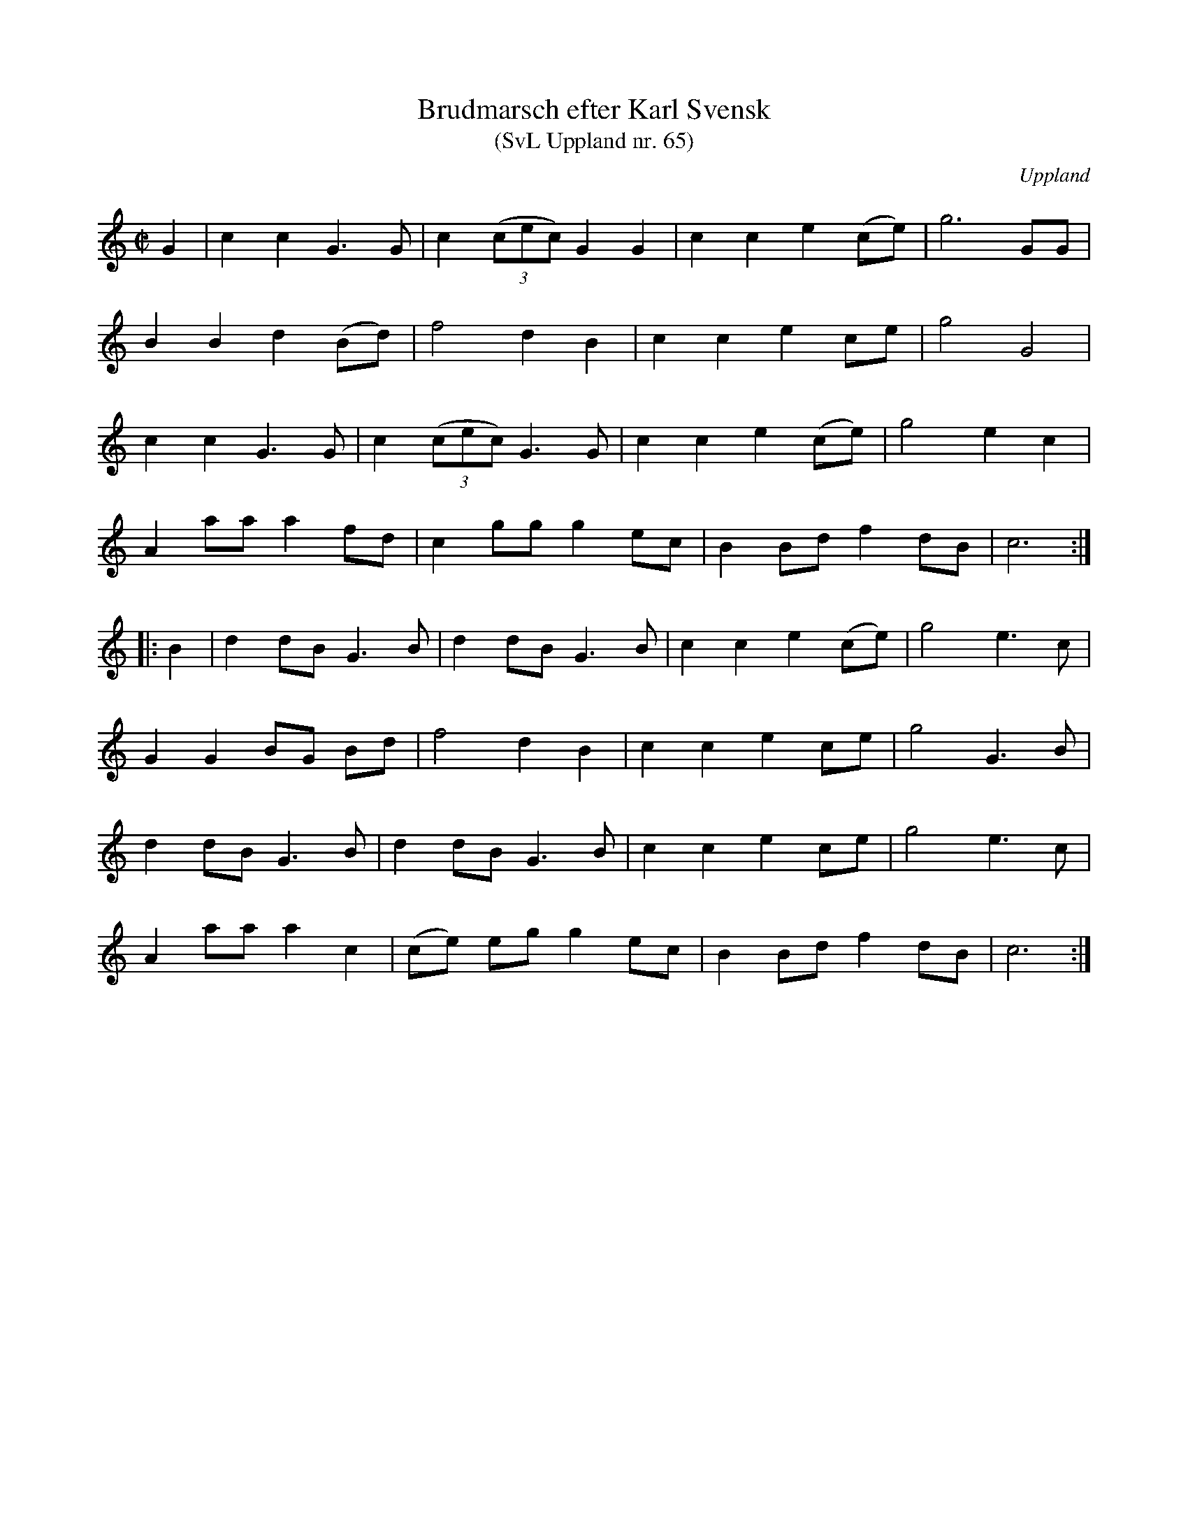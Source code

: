 %%abc-charset utf-8

X: 65
T: Brudmarsch efter Karl Svensk
T: (SvL Uppland nr. 65)
B: Svenska Låtar Uppland nr 65
B: Jämför SMUS - katalog Up5 bild 13
Z: Nils L
R: Marsch
O: Uppland
S: efter Karl Svensk
H: ur SvL: Svensk hade lärt marschen av sin fader, som hörde den första gången år 1856 i Valö kyrka. Tvenne bröder och klarinettister spelade den då på ett bröllop, där två kronbrudar vigdes.
Q: 150
%%printtempo 0
M: C|
L: 1/8
K: C
G2 | c2 c2   G2>G2      | c2   ((3cec) G2    G2 | c2 c2 e2 (ce) | g6 GG     |
     B2 B2   d2    (Bd) | f4   d2      B2       | c2 c2 e2 ce   | g4 G4     |
     c2 c2   G2>G2      | c2   ((3cec) G2>G2    | c2 c2 e2 (ce) | g4 e2 c2  |
     A2 aa   a2    fd   | c2   gg      g2    ec | B2 Bd f2 dB   | c6       ::
B2 | d2 dB2< G2B        | d2   dB      G3B      | c2 c2 e2 (ce) | g4 e2>c2  |
     G2 G2   BG    Bd   | f4   d2      B2       | c2 c2 e2 ce   | g4 G2>B2  |
     d2 dB2< G2B        | d2   dB      G3B      | c2 c2 e2 ce   | g4 e2>c2  |
     A2 aa   a2    c2   | (ce) eg      g2    ec | B2 Bd f2 dB   | c6       :|

